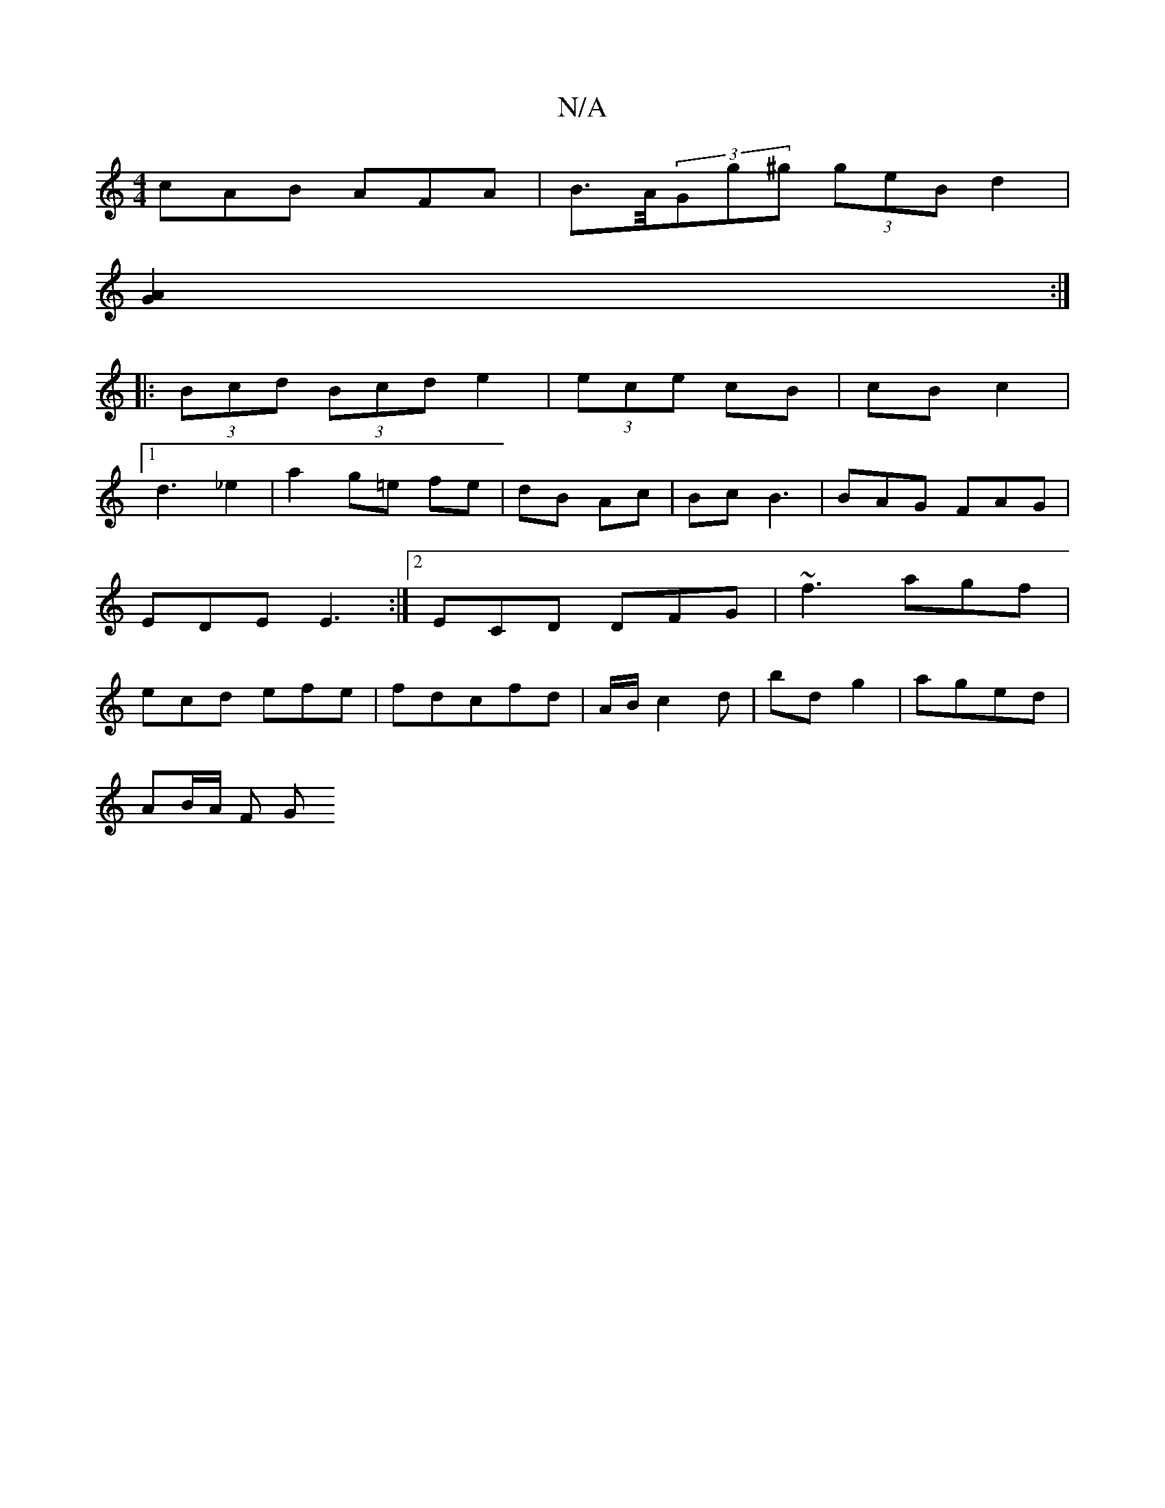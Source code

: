 X:1
T:N/A
M:4/4
R:N/A
K:Cmajor
cAB AFA|B>A/(3Gg^g (3geB d2|
[A2G2] :|
|: (3Bcd (3Bcd e2|(3ece- cB | cB c2 |
[1d3_e2 | a2- g=e fe | dB Ac | Bc B3 | BAG FAG | EDE E3 :|2 ECD DFG|~f3 agf|ecd efe|fdcfd|A/B/c2d | bd g2 |aged |
AB/A/ F G